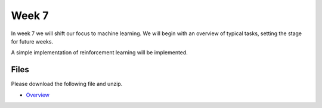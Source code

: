 Week 7
======


In week 7 we will shift our focus to machine learning.
We will begin with an overview of typical tasks, setting the stage for future weeks.

A simple implementation of reinforcement learning will be implemented.


Files
-----

Please download the following file and unzip.

* `Overview <../Wk07-Common-ML-tasks.zip>`_

